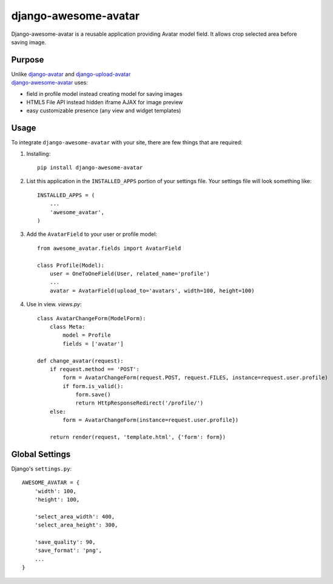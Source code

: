 =====================
django-awesome-avatar
=====================

Django-awesome-avatar is a reusable application providing Avatar model field.
It allows crop selected area before saving image.

Purpose
=======

| Unlike django-avatar_ and django-upload-avatar_  
| django-awesome-avatar_ uses:

- field in profile model instead creating model for saving images
- HTML5 File API instead hidden iframe AJAX for image preview
- easy customizable presence (any view and widget templates)

Usage
=====

To integrate ``django-awesome-avatar`` with your site, there are few things
that are required:

#. Installing::

       pip install django-awesome-avatar

#. List this application in the ``INSTALLED_APPS`` portion of your settings file.
   Your settings file will look something like::

        INSTALLED_APPS = (
            ...
            'awesome_avatar',
        )

#.  Add the ``AvatarField`` to your user or profile model::
        
        from awesome_avatar.fields import AvatarField
        
        class Profile(Model):
            user = OneToOneField(User, related_name='profile')
            ...
            avatar = AvatarField(upload_to='avatars', width=100, height=100)

#.  Use in view.
    `views.py`::
    
        class AvatarChangeForm(ModelForm):
            class Meta:
                model = Profile
                fields = ['avatar']
        
        def change_avatar(request):
            if request.method == 'POST':
                form = AvatarChangeForm(request.POST, request.FILES, instance=request.user.profile)
                if form.is_valid():
                    form.save()
                    return HttpResponseRedirect('/profile/')
            else:
                form = AvatarChangeForm(instance=request.user.profile})

            return render(request, 'template.html', {'form': form})
        
Global Settings
===============

Django's ``settings.py``::
     
    AWESOME_AVATAR = {
        'width': 100,
        'height': 100,
        
        'select_area_width': 400,
        'select_area_height': 300,
        
        'save_quality': 90,
        'save_format': 'png',
        ...
    }
     
.. _django-avatar: https://github.com/jezdez/django-avatar
.. _django-upload-avatar: https://github.com/yueyoum/django-upload-avatar
.. _django-awesome-avatar: https://github.com/dimka665/django-awesome-avatar
